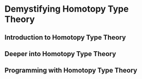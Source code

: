 * Demystifying Homotopy Type Theory


** Introduction to Homotopy Type Theory


** Deeper into Homotopy Type Theory


** Programming with Homotopy Type Theory
